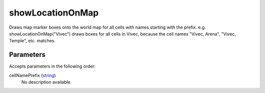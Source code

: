 showLocationOnMap
====================================================================================================

Draws map marker boxes onto the world map for all cells with names starting with the prefix. e.g. showLocationOnMap("Vivec") draws boxes for all cells in Vivec, because the cell names "Vivec, Arena", "Vivec, Temple", etc. matches.

Parameters
----------------------------------------------------------------------------------------------------

Accepts parameters in the following order:

cellNamePrefix (`string`_)
    No description available.

.. _`string`: ../../../lua/type/string.html
